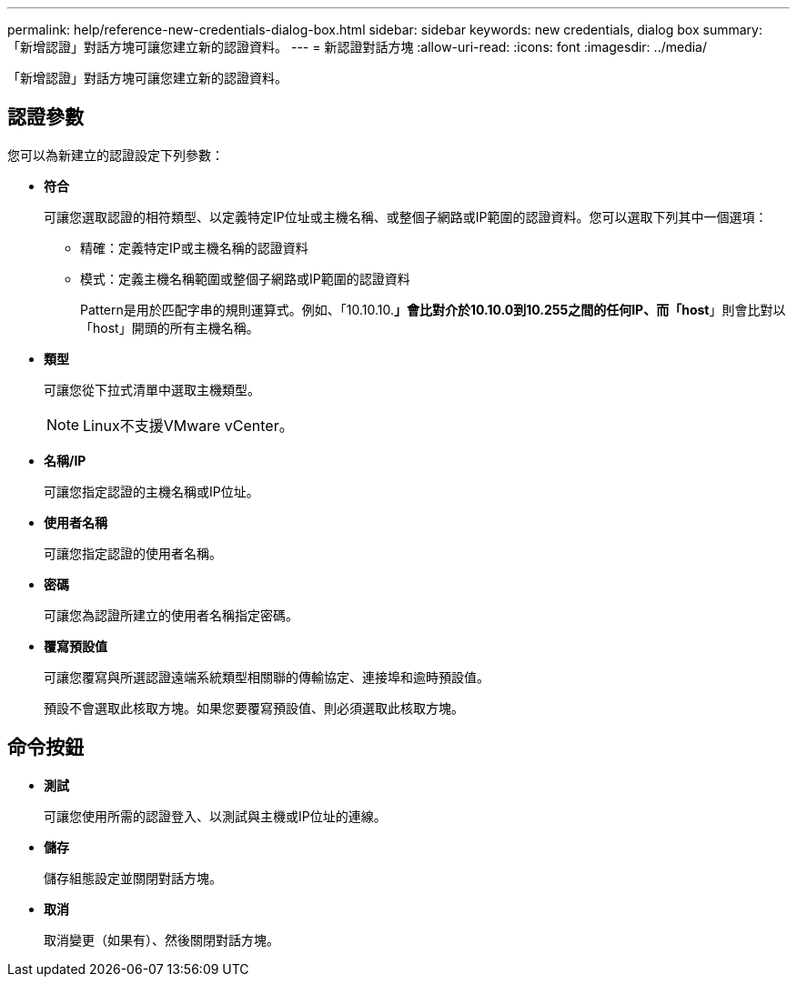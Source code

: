 ---
permalink: help/reference-new-credentials-dialog-box.html 
sidebar: sidebar 
keywords: new credentials, dialog box 
summary: 「新增認證」對話方塊可讓您建立新的認證資料。 
---
= 新認證對話方塊
:allow-uri-read: 
:icons: font
:imagesdir: ../media/


[role="lead"]
「新增認證」對話方塊可讓您建立新的認證資料。



== 認證參數

您可以為新建立的認證設定下列參數：

* *符合*
+
可讓您選取認證的相符類型、以定義特定IP位址或主機名稱、或整個子網路或IP範圍的認證資料。您可以選取下列其中一個選項：

+
** 精確：定義特定IP或主機名稱的認證資料
** 模式：定義主機名稱範圍或整個子網路或IP範圍的認證資料
+
Pattern是用於匹配字串的規則運算式。例如、「10.10.10.*」會比對介於10.10.0到10.255之間的任何IP、而「host*」則會比對以「host」開頭的所有主機名稱。



* *類型*
+
可讓您從下拉式清單中選取主機類型。

+

NOTE: Linux不支援VMware vCenter。

* *名稱/IP*
+
可讓您指定認證的主機名稱或IP位址。

* *使用者名稱*
+
可讓您指定認證的使用者名稱。

* *密碼*
+
可讓您為認證所建立的使用者名稱指定密碼。

* *覆寫預設值*
+
可讓您覆寫與所選認證遠端系統類型相關聯的傳輸協定、連接埠和逾時預設值。

+
預設不會選取此核取方塊。如果您要覆寫預設值、則必須選取此核取方塊。





== 命令按鈕

* *測試*
+
可讓您使用所需的認證登入、以測試與主機或IP位址的連線。

* *儲存*
+
儲存組態設定並關閉對話方塊。

* *取消*
+
取消變更（如果有）、然後關閉對話方塊。


